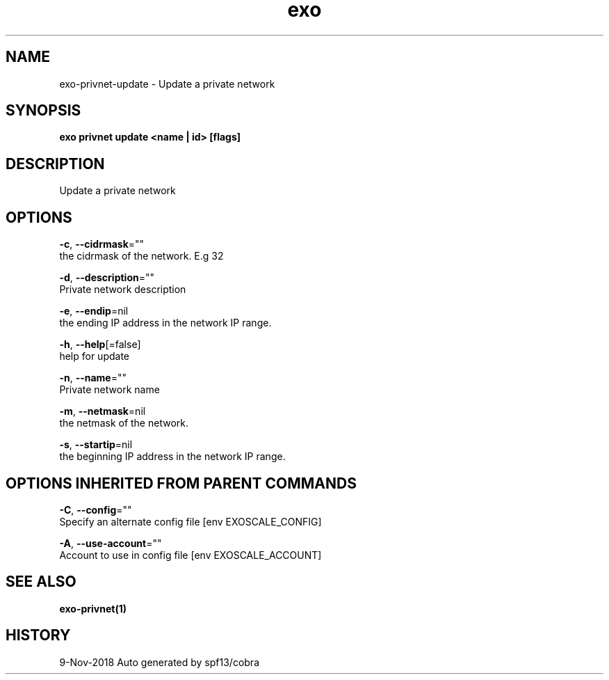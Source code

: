 .TH "exo" "1" "Nov 2018" "Auto generated by spf13/cobra" "" 
.nh
.ad l


.SH NAME
.PP
exo\-privnet\-update \- Update a private network


.SH SYNOPSIS
.PP
\fBexo privnet update <name | id> [flags]\fP


.SH DESCRIPTION
.PP
Update a private network


.SH OPTIONS
.PP
\fB\-c\fP, \fB\-\-cidrmask\fP=""
    the cidrmask of the network. E.g 32

.PP
\fB\-d\fP, \fB\-\-description\fP=""
    Private network description

.PP
\fB\-e\fP, \fB\-\-endip\fP=nil
    the ending IP address in the network IP range.

.PP
\fB\-h\fP, \fB\-\-help\fP[=false]
    help for update

.PP
\fB\-n\fP, \fB\-\-name\fP=""
    Private network name

.PP
\fB\-m\fP, \fB\-\-netmask\fP=nil
    the netmask of the network.

.PP
\fB\-s\fP, \fB\-\-startip\fP=nil
    the beginning IP address in the network IP range.


.SH OPTIONS INHERITED FROM PARENT COMMANDS
.PP
\fB\-C\fP, \fB\-\-config\fP=""
    Specify an alternate config file [env EXOSCALE\_CONFIG]

.PP
\fB\-A\fP, \fB\-\-use\-account\fP=""
    Account to use in config file [env EXOSCALE\_ACCOUNT]


.SH SEE ALSO
.PP
\fBexo\-privnet(1)\fP


.SH HISTORY
.PP
9\-Nov\-2018 Auto generated by spf13/cobra
